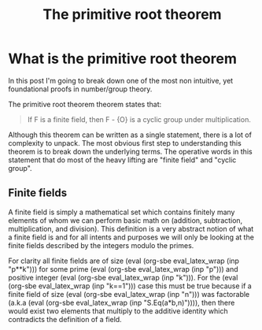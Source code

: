 #+TITLE: The primitive root theorem
#+CREATED: [2022-03-08 Tue 20:13]
#+LAST_MODIFIED: [2022-07-18 Mon 11:25]
#+ROAM_TAGS: composition
#+OPTIONS: toc:nil
#+OPTIONS: tex:t
#+OPTIONS: _:nil ^:nil p:nil

#+HUGO_BASE_DIR: ./
#+hugo_front_matter_format: yaml
#+HUGO_CUSTOM_FRONT_MATTER: :date (org-to-blog-date (org-global-prop-value "CREATED"))
#+HUGO_CUSTOM_FRONT_MATTER: :hero ./images/cover.png
#+HUGO_CUSTOM_FRONT_MATTER: :secret true
#+HUGO_CUSTOM_FRONT_MATTER: :excerpt Sometimes the best knowledge is no knowledge

#+BEGIN_SRC emacs-lisp :exports none
  (defun org-hugo-link (link contents info) (org-md-link link contents info))

  ;; Setup org/latex exporting
  (add-to-list 'org-export-filter-latex-fragment-functions
               'sub-paren-for-dollar-sign)
  (add-to-list 'org-export-filter-headline-functions
               'remove-regexp-curly-braces)
  (add-to-list 'org-export-filter-latex-environment-functions
               'sub-paren-for-dollar-sign)
  (export-to-mdx-on-save)
#+END_SRC

#+RESULTS:
: Enabled mdx on save

* Forward                                                          :noexport:

  #+begin_src emacs-lisp
    (setq org-babel-python-command (f-join (getenv "SCRIPTS") "sage"))
    (setq py-default-interpreter (f-join (getenv "SCRIPTS") "sage"))
    (setq-local org-plantuml-executable-path (f-join (getenv "SCRIPTS") "plantuml-cli"))
  #+end_src

  #+RESULTS:
  : /home/cmrfrd/.dotfiles/scripts/plantuml-cli

  #+NAME: init
  #+HEADER: :exports none :results output
  #+begin_src python :session root
    from sage.all import *
    import sympy as S
  #+end_src

  #+RESULTS: init

  #+NAME: eval_latex
  #+HEADER: :exports none :results output
  #+BEGIN_SRC python :var inp="" :session root
    def eval_latex(name):
        if type(name) == str:
            return latex(eval(name)._sage_())
        return latex(name._sage_())
    print(eval_latex(inp))
  #+END_SRC

  #+RESULTS: eval_latex

  #+NAME: eval_latex_wrap
  #+HEADER: :exports none :results output
  #+BEGIN_SRC python :var inp="" :session root
    def eval_latex_wrap(name):
        return f"${eval_latex(name)}$"
    print(eval_latex_wrap(inp))
  #+END_SRC

  #+RESULTS: eval_latex_wrap

  #+MACRO: texwrap (eval (org-sbe eval_latex_wrap (inp $1)))

  #+NAME: setup-vars
  #+HEADER: :exports none :results output
  #+begin_src python :session root
    p, k, a, b, n = var('p k a b n')
    def seq(one, two):
        return S.Eq(one._sympy_(), two._sympy_())._sage_()
  #+end_src

  #+RESULTS: setup-vars

* What is the primitive root theorem

  In this post I'm going to break down one of the most non intuitive, yet
  foundational proofs in number/group theory.

  The primitive root theorem theorem states that:

  #+begin_quote
  If F is a finite field, then F - {O} is a cyclic group under multiplication.
  #+end_quote

  Although this theorem can be written as a single statement, there is a lot of
  complexity to unpack. The most obvious first step to understanding this
  theorem is to break down the underlying terms. The operative words in this
  statement that do most of the heavy lifting are "finite field" and "cyclic
  group".

** Finite fields

  A finite field is simply a mathematical set which contains finitely many
  elements of whom we can perform basic math on (addition, subtraction,
  multiplication, and division). This definition is a very abstract notion of
  what a finite field is and for all intents and purposes we will only be
  looking at the finite fields described by the integers modulo the primes.

  For clarity all finite fields are of size {{{texwrap("p**k")}}} for some prime
  {{{texwrap("p")}}} and positive integer {{{texwrap("k")}}}. For the
  {{{texwrap("k==1")}}} case this must be true because if a finite field of size
  {{{texwrap("n")}}} was factorable (a.k.a {{{texwrap("S.Eq(a*b\,n)")}}}), then
  there would exist two elements that multiply to the additive identity which
  contradicts the definition of a field.

